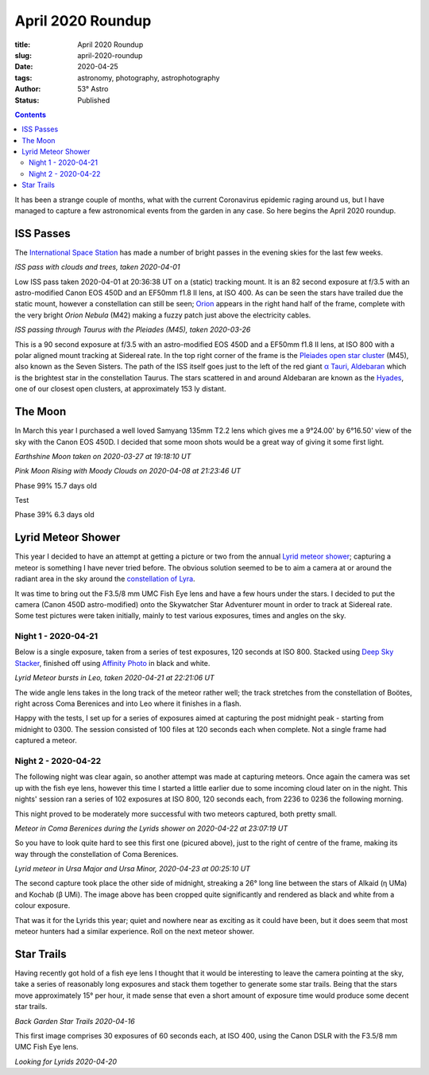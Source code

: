 April 2020 Roundup
------------------

:title: April 2020 Roundup
:slug: april-2020-roundup
:date: 2020-04-25
:tags: astronomy, photography, astrophotography
:author: 53° Astro
:status: Published

.. |nbsp| unicode:: 0xA0
  :trim:

.. contents::

.. PELICAN_BEGIN_SUMMARY

It has been a strange couple of months, what with the current Coronavirus
epidemic raging around us, but I have managed to capture a few astronomical
events from the garden in any case. So here begins the April 2020 roundup.

.. PELICAN_END_SUMMARY

ISS Passes
++++++++++

The `International Space Station`_ has made a number of bright passes in the
evening skies for the last few weeks.

.. raw:: html

    <a data-flickr-embed="true" href="https://www.flickr.com/photos/53-degrees-astro/49840695827/in/dateposted-public/" title="ISS Pass 2020-04-01"><img src="https://live.staticflickr.com/65535/49840695827_74fb76f228_c.jpg" width="800" height="533" alt="ISS Pass 2020-04-01"></a><script async src="//embedr.flickr.com/assets/client-code.js" charset="utf-8"></script>

*ISS pass with clouds and trees, taken 2020-04-01*
|nbsp|

Low ISS pass taken 2020-04-01 at 20:36:38 UT on a (static) tracking mount. It is
an 82 second exposure at f/3.5 with an astro-modified Canon EOS 450D and an
EF50mm f1.8 II lens, at ISO 400. As can be seen the stars have trailed due the
static mount, however a constellation can still be seen; `Orion`_ appears in the
right hand half of the frame, complete with the very bright `Orion Nebula` (M42)
making a fuzzy patch just above the electricity cables.

.. raw:: html

    <a data-flickr-embed="true" href="https://www.flickr.com/photos/53-degrees-astro/49840695902/in/dateposted-public/" title="ISS Pass 2020-03-26"><img src="https://live.staticflickr.com/65535/49840695902_db47f8a5e4_c.jpg" width="800" height="533" alt="ISS Pass 2020-03-26"></a><script async src="//embedr.flickr.com/assets/client-code.js" charset="utf-8"></script>

*ISS passing through Taurus with the Pleiades (M45), taken 2020-03-26*
|nbsp|

This is a 90 second exposure at f/3.5 with an astro-modified EOS 450D and a
EF50mm f1.8 II lens, at ISO 800 with a polar aligned mount tracking at Sidereal
rate. In the top right corner of the frame is the `Pleiades open star cluster`_
(M45), also known as the Seven Sisters. The path of the ISS itself goes just to
the left of the red giant `α Tauri, Aldebaran`_ which is the brightest star in
the constellation Taurus. The stars scattered in and around Aldebaran are known
as the `Hyades`_, one of our closest open clusters, at approximately 153 ly
distant.

The Moon
++++++++

In March this year I purchased a well loved Samyang 135mm T2.2 lens which gives
me a 9°24.00' by 6°16.50' view of the sky with the Canon EOS 450D. I decided
that some moon shots would be a great way of giving it some first light.

.. raw:: html

    <a data-flickr-embed="true" href="https://www.flickr.com/photos/53-degrees-astro/49840695922/in/dateposted-public/" title="Earthshine Moon taken on 2020-03-27 at 19:18:10 UT"><img src="https://live.staticflickr.com/65535/49840695922_d081381eb1_c.jpg" width="521" height="800" alt="Earthshine Moon taken on 2020-03-27 at 19:18:10 UT"></a><script async src="//embedr.flickr.com/assets/client-code.js" charset="utf-8"></script>

*Earthshine Moon taken on 2020-03-27 at 19:18:10 UT*

.. raw:: html

    <a data-flickr-embed="true" href="https://www.flickr.com/photos/53-degrees-astro/49840396566/in/dateposted-public/" title="Pink Moon Rising with Moody Clouds on 2020-04-08 at 21:23:46 UT"><img src="https://live.staticflickr.com/65535/49840396566_a4d44a3107_c.jpg" width="800" height="533" alt="Pink Moon Rising with Moody Clouds on 2020-04-08 at 21:23:46 UT"></a><script async src="//embedr.flickr.com/assets/client-code.js" charset="utf-8"></script>

*Pink Moon Rising with Moody Clouds on 2020-04-08 at 21:23:46 UT*

Phase 99% 15.7 days old

.. raw:: html

    <a data-flickr-embed="true" href="https://www.flickr.com/photos/53-degrees-astro/49839857628/in/dateposted-public/" title="Moon, taken 2020-04-25 at 20:57 UT"><img src="https://live.staticflickr.com/65535/49839857628_7aa5e0ed8e_c.jpg" width="800" height="532" alt="Moon, taken 2020-04-25 at 20:57 UT"></a><script async src="//embedr.flickr.com/assets/client-code.js" charset="utf-8"></script>

Test

.. raw:: html

    <a data-flickr-embed="true" href="https://www.flickr.com/photos/53-degrees-astro/49839857608/in/dateposted-public/" title="Moon, taken 2020-04-29 at 22:02"><img src="https://live.staticflickr.com/65535/49839857608_21659511b4_c.jpg" width="800" height="533" alt="Moon, taken 2020-04-29 at 22:02"></a><script async src="//embedr.flickr.com/assets/client-code.js" charset="utf-8"></script>

Phase 39% 6.3 days old

Lyrid Meteor Shower
+++++++++++++++++++

This year I decided to have an attempt at getting a picture or two from the
annual `Lyrid meteor shower`_; capturing a meteor is something I have never
tried before. The obvious solution seemed to be to aim a camera at or around
the radiant area in the sky around the `constellation of Lyra`_.

It was time to bring out the F3.5/8 mm UMC Fish Eye lens and have a few hours
under the stars. I decided to put the camera (Canon 450D astro-modified) onto
the Skywatcher Star Adventurer mount in order to track at Sidereal rate. Some
test pictures were taken initially, mainly to test various exposures, times and
angles on the sky.

Night 1 - 2020-04-21
~~~~~~~~~~~~~~~~~~~~

Below is a single exposure, taken from a series of test exposures, 120 seconds
at ISO 800. Stacked using `Deep Sky Stacker`_, finished off using
`Affinity Photo`_ in black and white.

.. raw:: html

    <a data-flickr-embed="true" href="https://www.flickr.com/photos/53-degrees-astro/49840695722/in/dateposted-public/" title="Lyrid Meteor bursts in Leo, taken 2020-04-21 at 22:21:06 UT"><img src="https://live.staticflickr.com/65535/49840695722_b73200116d_c.jpg" width="800" height="533" alt="Lyrid Meteor bursts in Leo, taken 2020-04-21 at 22:21:06 UT"></a><script async src="//embedr.flickr.com/assets/client-code.js" charset="utf-8"></script>

*Lyrid Meteor bursts in Leo, taken 2020-04-21 at 22:21:06 UT*

The wide angle lens takes in the long track of the meteor rather well; the
track stretches from the constellation of Boötes, right across Coma Berenices
and into Leo where it finishes in a flash.

Happy with the tests, I set up for a series of exposures aimed at capturing the
post midnight peak - starting from midnight to 0300. The session consisted of
100 files at 120 seconds each when complete. Not a single frame had captured a
meteor.

Night 2 - 2020-04-22
~~~~~~~~~~~~~~~~~~~~

The following night was clear again, so another attempt was made at capturing
meteors. Once again the camera was set up with the fish eye lens, however this
time I started a little earlier due to some incoming cloud later on in the
night. This nights' session ran a series of 102 exposures at ISO 800, 120
seconds each, from 2236 to 0236 the following morning.

This night proved to be moderately more successful with two meteors captured,
both pretty small.

.. raw:: html

    <a data-flickr-embed="true" href="https://www.flickr.com/photos/53-degrees-astro/49839857648/in/dateposted-public/" title="Meteor in Coma Berenices during the Lyrids shower, taken 2020-04-22 at 23:07:19 UT"><img src="https://live.staticflickr.com/65535/49839857648_82ec639fda_c.jpg" width="800" height="533" alt="Meteor in Coma Berenices during the Lyrids shower, taken 2020-04-22 at 23:07:19 UT"></a><script async src="//embedr.flickr.com/assets/client-code.js" charset="utf-8"></script>

*Meteor in Coma Berenices during the Lyrids shower on 2020-04-22 at 23:07:19 UT*

So you have to look quite hard to see this first one (picured above), just to
the right of centre of the frame, making its way through the constellation of
Coma Berenices.

.. raw:: html

    <a data-flickr-embed="true" href="https://www.flickr.com/photos/53-degrees-astro/49840695672/in/dateposted-public/" title="Lyrid meteor in Ursa Major and Minor"><img src="https://live.staticflickr.com/65535/49840695672_ec0974b0c9_c.jpg" width="800" height="533" alt="Lyrid meteor in Ursa Major and Minor"></a><script async src="//embedr.flickr.com/assets/client-code.js" charset="utf-8"></script>

*Lyrid meteor in Ursa Major and Ursa Minor, 2020-04-23 at 00:25:10 UT*

The second capture took place the other side of midnight, streaking a 26° long
line between the stars of Alkaid (η UMa) and Kochab (β UMi). The image above has
been cropped quite significantly and rendered as black and white from a colour
exposure.

That was it for the Lyrids this year; quiet and nowhere near as exciting as it
could have been, but it does seem that most meteor hunters had a similar
experience. Roll on the next meteor shower.

Star Trails
+++++++++++

Having recently got hold of a fish eye lens I thought that it would be
interesting to leave the camera pointing at the sky, take a series of reasonably
long exposures and stack them together to generate some star trails. Being that
the stars move approximately 15° per hour, it made sense that even a short
amount of exposure time would produce some decent star trails.

.. raw:: html

    <a data-flickr-embed="true" href="https://www.flickr.com/photos/53-degrees-astro/49839858038/in/dateposted-public/" title="Back Garden Star Trails 2020-04-16"><img src="https://live.staticflickr.com/65535/49839858038_ccc3fb3e8d_c.jpg" width="800" height="533" alt="Back Garden Star Trails 2020-04-16"></a><script async src="//embedr.flickr.com/assets/client-code.js" charset="utf-8"></script>

*Back Garden Star Trails 2020-04-16*

This first image comprises 30 exposures of 60 seconds each, at ISO 400, using
the Canon DSLR with the F3.5/8 mm UMC Fish Eye lens.

.. raw:: html

    <a data-flickr-embed="true" href="https://www.flickr.com/photos/53-degrees-astro/49839857808/in/dateposted-public/" title="Looking for Lyrids 2020-04-20"><img src="https://live.staticflickr.com/65535/49839857808_0235375b7c_c.jpg" width="800" height="533" alt="Looking for Lyrids 2020-04-20"></a><script async src="//embedr.flickr.com/assets/client-code.js" charset="utf-8"></script>

*Looking for Lyrids 2020-04-20*


.. links

.. _`International Space Station`: https://www.nasa.gov/mission_pages/station/main/index.html
.. _`Orion`: https://en.wikipedia.org/wiki/Orion_(constellation)
.. _`Orion Nebula`: https://en.wikipedia.org/wiki/Orion_Nebula
.. _`Pleiades open star cluster`: https://en.wikipedia.org/wiki/Pleiades
.. _`α Tauri, Aldebaran`: https://en.wikipedia.org/wiki/Aldebaran
.. _`Hyades`: https://en.wikipedia.org/wiki/Hyades_(star_cluster)
.. _`Lyrid meteor shower`: https://en.wikipedia.org/wiki/Lyrids
.. _`constellation of Lyra`: https://en.wikipedia.org/wiki/Lyra
.. _`Deep Sky Stacker`: http://deepskystacker.free.fr/english/index.html
.. _`Affinity Photo`: https://affinity.serif.com/en-gb/photo/

